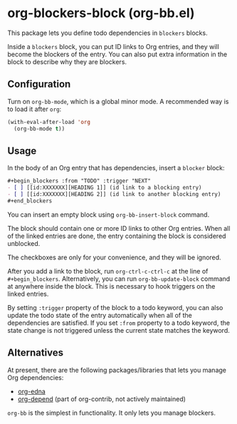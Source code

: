 * org-blockers-block (org-bb.el)
This package lets you define todo dependencies in =blockers= blocks.

Inside a =blockers= block, you can put ID links to Org entries, and they will
become the blockers of the entry. You can also put extra information in the
block to describe why they are blockers.
** Configuration
Turn on =org-bb-mode=, which is a global minor mode.
A recommended way is to load it after =org=:

#+begin_src emacs-lisp
  (with-eval-after-load 'org
    (org-bb-mode t))
#+end_src
** Usage
In the body of an Org entry that has dependencies, insert a =blocker= block:

#+begin_src org
  ,#+begin_blockers :from "TODO" :trigger "NEXT"
  - [ ] [[id:XXXXXXX][HEADING 1]] (id link to a blocking entry)
  - [ ] [[id:XXXXXXX][HEADING 2]] (id link to another blocking entry)
  ,#+end_blockers
#+end_src

You can insert an empty block using =org-bb-insert-block= command.

The block should contain one or more ID links to other Org entries.
When all of the linked entries are done, the entry containing the block is considered unblocked.

The checkboxes are only for your convenience, and they will be ignored.

After you add a link to the block, run =org-ctrl-c-ctrl-c= at the line of =#+begin_blockers=.
Alternatively, you can run =org-bb-update-block= command at anywhere inside the block.
This is necessary to hook triggers on the linked entries.

By setting =:trigger= property of the block to a todo keyword, you can also
update the todo state of the entry automatically when all of the dependencies
are satisfied.
If you set =:from= property to a todo keyword, the state change is not triggered
unless the current state matches the keyword.
** Alternatives
At present, there are the following packages/libraries that lets you manage Org dependencies:

- [[https://www.nongnu.org/org-edna-el/][org-edna]]
- [[https://orgmode.org/worg/org-contrib/org-depend.html][org-depend]] (part of org-contrib, not actively maintained)

=org-bb= is the simplest in functionality.
It only lets you manage blockers.
